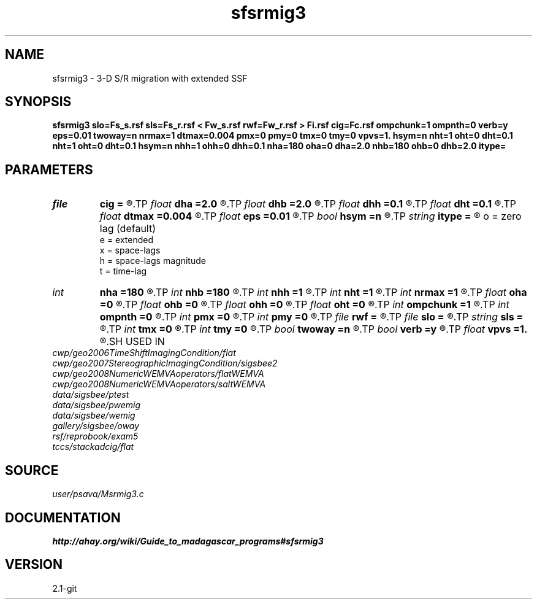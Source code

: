 .TH sfsrmig3 1  "APRIL 2019" Madagascar "Madagascar Manuals"
.SH NAME
sfsrmig3 \- 3-D S/R migration with extended SSF 
.SH SYNOPSIS
.B sfsrmig3 slo=Fs_s.rsf sls=Fs_r.rsf < Fw_s.rsf rwf=Fw_r.rsf > Fi.rsf cig=Fc.rsf ompchunk=1 ompnth=0 verb=y eps=0.01 twoway=n nrmax=1 dtmax=0.004 pmx=0 pmy=0 tmx=0 tmy=0 vpvs=1. hsym=n nht=1 oht=0 dht=0.1 nht=1 oht=0 dht=0.1 hsym=n nhh=1 ohh=0 dhh=0.1 nha=180 oha=0 dha=2.0 nhb=180 ohb=0 dhb=2.0 itype=
.SH PARAMETERS
.PD 0
.TP
.I file   
.B cig
.B =
.R  	auxiliary output file name
.TP
.I float  
.B dha
.B =2.0
.R  
.TP
.I float  
.B dhb
.B =2.0
.R  
.TP
.I float  
.B dhh
.B =0.1
.R  
.TP
.I float  
.B dht
.B =0.1
.R  
.TP
.I float  
.B dtmax
.B =0.004
.R  	max time error
.TP
.I float  
.B eps
.B =0.01
.R  	stability parameter
.TP
.I bool   
.B hsym
.B =n
.R  [y/n]
.TP
.I string 
.B itype
.B =
.R  	imaging condition type
       o = zero lag (default)
       e = extended
       x = space-lags
       h = space-lags magnitude
       t = time-lag
.TP
.I int    
.B nha
.B =180
.R  
.TP
.I int    
.B nhb
.B =180
.R  
.TP
.I int    
.B nhh
.B =1
.R  
.TP
.I int    
.B nht
.B =1
.R  
.TP
.I int    
.B nrmax
.B =1
.R  	max number of refs
.TP
.I float  
.B oha
.B =0
.R  
.TP
.I float  
.B ohb
.B =0
.R  
.TP
.I float  
.B ohh
.B =0
.R  
.TP
.I float  
.B oht
.B =0
.R  
.TP
.I int    
.B ompchunk
.B =1
.R  	OpenMP data chunk size
.TP
.I int    
.B ompnth
.B =0
.R  	OpenMP available threads
.TP
.I int    
.B pmx
.B =0
.R  	padding on x
.TP
.I int    
.B pmy
.B =0
.R  	padding on y
.TP
.I file   
.B rwf
.B =
.R  	auxiliary input file name
.TP
.I file   
.B slo
.B =
.R  	auxiliary input file name
.TP
.I string 
.B sls
.B =
.R  	auxiliary input file name
.TP
.I int    
.B tmx
.B =0
.R  	taper on x
.TP
.I int    
.B tmy
.B =0
.R  	taper on y
.TP
.I bool   
.B twoway
.B =n
.R  [y/n]	two-way traveltime
.TP
.I bool   
.B verb
.B =y
.R  [y/n]	verbosity flag
.TP
.I float  
.B vpvs
.B =1.
.R  	Vp/Vs ratio
.SH USED IN
.TP
.I cwp/geo2006TimeShiftImagingCondition/flat
.TP
.I cwp/geo2007StereographicImagingCondition/sigsbee2
.TP
.I cwp/geo2008NumericWEMVAoperators/flatWEMVA
.TP
.I cwp/geo2008NumericWEMVAoperators/saltWEMVA
.TP
.I data/sigsbee/ptest
.TP
.I data/sigsbee/pwemig
.TP
.I data/sigsbee/wemig
.TP
.I gallery/sigsbee/oway
.TP
.I rsf/reprobook/exam5
.TP
.I tccs/stackadcig/flat
.SH SOURCE
.I user/psava/Msrmig3.c
.SH DOCUMENTATION
.BR http://ahay.org/wiki/Guide_to_madagascar_programs#sfsrmig3
.SH VERSION
2.1-git
